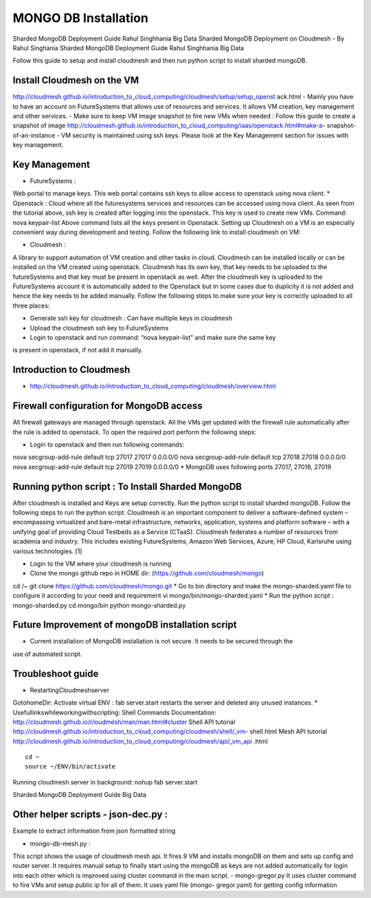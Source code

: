 MONGO DB Installation
==========================

Sharded MongoDB Deployment Guide Rahul Singhhania Big Data
Sharded MongoDB Deployment on Cloudmesh - By Rahul Singhania
Sharded MongoDB Deployment Guide Rahul Singhhania Big Data

Follow this guide to setup and install cloudmesh and then run python script to install sharded mongoDB.


Install Cloudmesh on the VM
-----------------------------

http://cloudmesh.github.io/introduction_to_cloud_computing/cloudmesh/setup/setup_openst ack.html
- Mainly you have to have an account on FutureSystems that allows use of resources and services. It allows VM creation, key management and other services.
- Make sure to keep VM image snapshot to fire new VMs when needed :
Follow this guide to create a snapshot of image http://cloudmesh.github.io/introduction_to_cloud_computing/iaas/openstack.html#make-a- snapshot-of-an-instance
- VM security is maintained using ssh keys. Please look at the Key Management section for issues with key management.

Key Management
----------------------------------------------------------------------
* FutureSystems :
Web portal to manage keys. This web portal contains ssh keys to allow access to openstack using nova client.
* Openstack :
Cloud where all the futuresystems services and resources can be accessed using nova client. As seen from the tutorial above, ssh key is created after logging into the openstack. This key is used to create new VMs.
Command: nova keypair-list
Above command lists all the keys present in Openstack.
Setting up Cloudmesh on a VM is an especially convenient way during development and
testing. Follow the following link to install cloudmesh on VM:



* Cloudmesh :
A library to support automation of VM creation and other tasks in cloud. Cloudmesh can be installed locally or can be installed on the VM created using openstack. Cloudmesh has its own key, that key needs to be uploaded to the futureSystems and that key must be present in openstack as well.
After the cloudmesh key is uploaded to the FutureSystems account it is automatically added to the Openstack but in some cases due to duplicity it is not added and hence the key needs to be added manually.
Follow the following steps to make sure your key is correctly uploaded to all three places:

* Generate ssh key for cloudmesh : Can have multiple keys in cloudmesh
* Upload the cloudmesh ssh key to FutureSystems
* Login to openstack and run command: “nova keypair-list” and make sure the same key
is present in openstack, if not add it manually.

Introduction to Cloudmesh
----------------------------------------------------------------------
   
* http://cloudmesh.github.io/introduction_to_cloud_computing/cloudmesh/overview.html

Firewall configuration for MongoDB access
---------------------------------------------------------------------

All firewall gateways are managed through openstack. All the VMs get
updated with the firewall rule automatically after the rule is added
to openstack. To open the required port perform the following steps:

* Login to openstack and then run following commands:
nova secgroup-add-rule default tcp 27017 27017 0.0.0.0/0 nova secgroup-add-rule default tcp 27018 27018 0.0.0.0/0 nova secgroup-add-rule default tcp 27019 27019 0.0.0.0/0
* MongoDB uses following ports 27017, 27018, 27019

Running python script : To Install Sharded MongoDB
----------------------------------------------------------------------

After cloudmesh is installed and Keys are setup correctly. Run the python script to install sharded mongoDB. Follow the following steps to run the python script:
Cloudmesh is an important component to deliver a software-defined system – encompassing
virtualized and bare-metal infrastructure, networks, application, systems and platform software
– with a unifying goal of providing Cloud Testbeds as a Service (CTaaS). Cloudmesh federates a
number of resources from academia and industry. This includes existing FutureSystems, Amazon
Web Services, Azure, HP Cloud, Karlsruhe using various technologies. [1]


* Login to the VM where your cloudmesh is running
* Clone the mongo github repo in HOME dir: (https://github.com/cloudmesh/mongo)
cd /~
git clone https://github.com/cloudmesh/mongo.git
* Go to bin directory and make the mongo-sharded.yaml file to configure it according to your need and requirement
vi mongo/bin/mongo-sharded.yaml
* Run the python script : mongo-sharded.py cd mongo/bin
python mongo-sharded.py

Future Improvement of mongoDB installation script
----------------------------------------------------------------------

- Current installation of MongoDB installation is not secure. It needs to be secured through the
use of automated script.

Troubleshoot guide
----------------------------------------------------------------------

* RestartingCloudmeshserver
GotohomeDir: Activate virtual ENV :
fab server.start restarts the server and deleted any unused instances.
* Usefullinkswhileworkingwithscripting:
Shell Commands Documentation: http://cloudmesh.github.io/cloudmesh/man/man.html#cluster
Shell API tutorial
http://cloudmesh.github.io/introduction_to_cloud_computing/cloudmesh/shell/_vm- shell.html
Mesh API tutorial
http://cloudmesh.github.io/introduction_to_cloud_computing/cloudmesh/api/_vm_api .html

::

   cd ~
   source ~/ENV/bin/activate

Running cloudmesh server in background: nohup fab server.start

Sharded MongoDB Deployment Guide Big Data

Other helper scripts - json-dec.py :
----------------------------------------------------------------------

Example to extract information from json formatted string

- mongo-db-mesh.py :
This script shows the usage of cloudmesh mesh api. It fires 9 VM and installs mongoDB on them and sets up config and router server. It requires manual setup to finally start using the mongoDB as keys are not added automatically for login into each other which is improved using cluster command in the main script.
- mongo-gregor.py
It uses cluster command to fire VMs and setup public ip for all of them. It uses yaml file (mongo- gregor.yaml) for getting config information
